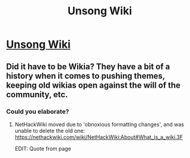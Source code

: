#+TITLE: Unsong Wiki

* [[http://unsong.wikia.com/wiki/Unsong_Wikia][Unsong Wiki]]
:PROPERTIES:
:Author: MugaSofer
:Score: 14
:DateUnix: 1457347302.0
:DateShort: 2016-Mar-07
:END:

** Did it have to be Wikia? They have a bit of a history when it comes to pushing themes, keeping old wikias open against the will of the community, etc.
:PROPERTIES:
:Author: Sgeo
:Score: 1
:DateUnix: 1457397119.0
:DateShort: 2016-Mar-08
:END:

*** Could you elaborate?
:PROPERTIES:
:Author: callmebrotherg
:Score: 1
:DateUnix: 1457409916.0
:DateShort: 2016-Mar-08
:END:

**** NetHackWiki moved due to 'obnoxious formatting changes', and was unable to delete the old one: [[https://nethackwiki.com/wiki/NetHackWiki:About#What_is_a_wiki.3F]]

EDIT: Quote from page
:PROPERTIES:
:Author: Sgeo
:Score: 2
:DateUnix: 1457413014.0
:DateShort: 2016-Mar-08
:END:
